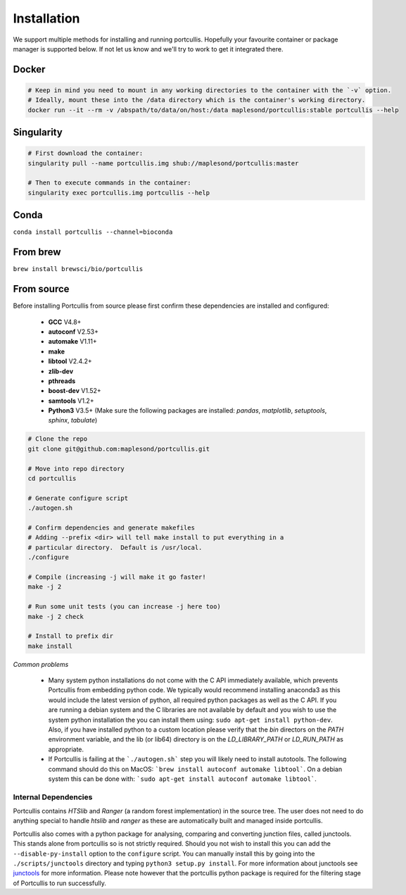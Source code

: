.. _installation:

Installation
============

We support multiple methods for installing and running portcullis.  Hopefully your favourite container or package manager is supported below.  If not let us know and we'll try to work to get it integrated there.


Docker
~~~~~~

.. code-block:: bash
  
  # Keep in mind you need to mount in any working directories to the container with the `-v` option.
  # Ideally, mount these into the /data directory which is the container's working directory.
  docker run --it --rm -v /abspath/to/data/on/host:/data maplesond/portcullis:stable portcullis --help


Singularity
~~~~~~~~~~~

.. code-block:: bash

  # First download the container:
  singularity pull --name portcullis.img shub://maplesond/portcullis:master
  
  # Then to execute commands in the container:
  singularity exec portcullis.img portcullis --help


Conda
~~~~~

``conda install portcullis --channel=bioconda``


From brew
~~~~~~~~~

``brew install brewsci/bio/portcullis``


From source
~~~~~~~~~~~


Before installing Portcullis from source please first confirm these dependencies are installed and configured:

 - **GCC** V4.8+
 - **autoconf** V2.53+
 - **automake** V1.11+
 - **make**
 - **libtool** V2.4.2+
 - **zlib-dev**
 - **pthreads**
 - **boost-dev** V1.52+
 - **samtools** V1.2+
 - **Python3** V3.5+ (Make sure the following packages are installed: *pandas*, *matplotlib*, *setuptools*, *sphinx*, *tabulate*)

.. code-block:: bash

  # Clone the repo
  git clone git@github.com:maplesond/portcullis.git
  
  # Move into repo directory
  cd portcullis
  
  # Generate configure script
  ./autogen.sh
  
  # Confirm dependencies and generate makefiles
  # Adding --prefix <dir> will tell make install to put everything in a
  # particular directory.  Default is /usr/local.
  ./configure
  
  # Compile (increasing -j will make it go faster!
  make -j 2
  
  # Run some unit tests (you can increase -j here too)
  make -j 2 check
  
  # Install to prefix dir
  make install


*Common problems*

 - Many system python installations do not come with the C API immediately available, which prevents Portcullis from embedding python code.  We typically would recommend installing anaconda3 as this would include the latest version of python, all required python packages as well as the C API.  If you are running a debian system and the C libraries are not available by default and you wish to use the system python installation the you can install them using: ``sudo apt-get install python-dev``.  Also, if you have installed python to a custom location please verify that the *bin* directors on the *PATH* environment variable, and the lib (or lib64) directory is on the *LD_LIBRARY_PATH* or *LD_RUN_PATH* as appropriate.
 - If Portcullis is failing at the ```./autogen.sh``` step you will likely need to install autotools.  The following command should do this on MacOS: ```brew install autoconf automake libtool```.  On a debian system this can be done with: ```sudo apt-get install autoconf automake libtool```.



Internal Dependencies
---------------------

Portcullis contains *HTSlib* and *Ranger* (a random forest implementation)  in the source tree.  The user does
not need to do anything special to handle *htslib* and *ranger* as these are automatically
built and managed inside portcullis.

Portcullis also comes with a python package for analysing, comparing and converting junction files, called junctools.  This stands alone from portcullis so is not strictly required.  Should you not wish to install this you can add the ``--disable-py-install`` option to the ``configure`` script.  You can manually install this by going into the ``./scripts/junctools`` directory and typing ``python3 setup.py install``.  For more information about junctools see `junctools <junctools.html>`_ for more information.  Please note however that the portcullis python package is required for the filtering stage of Portcullis to run successfully.
